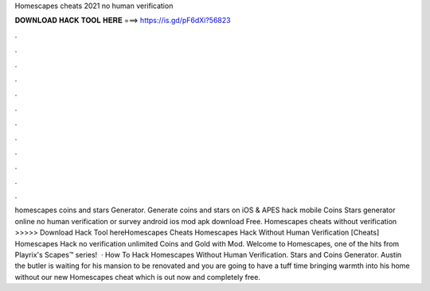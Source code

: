 Homescapes cheats 2021 no human verification

𝐃𝐎𝐖𝐍𝐋𝐎𝐀𝐃 𝐇𝐀𝐂𝐊 𝐓𝐎𝐎𝐋 𝐇𝐄𝐑𝐄 ===> https://is.gd/pF6dXi?56823

.

.

.

.

.

.

.

.

.

.

.

.

homescapes coins and stars Generator. Generate coins and stars on iOS & APES hack mobile Coins Stars generator online no human verification or survey android ios mod apk download Free. Homescapes cheats without verification >>>>> Download Hack Tool hereHomescapes Cheats Homescapes Hack Without Human Verification [Cheats] Homescapes Hack no verification unlimited Coins and Gold with Mod. Welcome to Homescapes, one of the hits from Playrix's Scapes™️ series!  · How To Hack Homescapes Without Human Verification. Stars and Coins Generator. Austin the butler is waiting for his mansion to be renovated and you are going to have a tuff time bringing warmth into his home without our new Homescapes cheat which is out now and completely free.